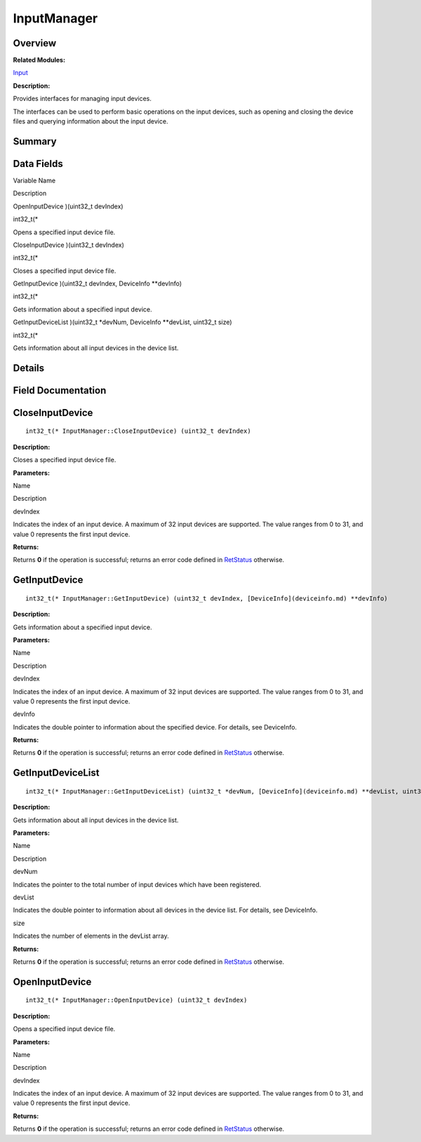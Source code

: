 InputManager
============

**Overview**\ 
--------------

**Related Modules:**

`Input <input.md>`__

**Description:**

Provides interfaces for managing input devices.

The interfaces can be used to perform basic operations on the input
devices, such as opening and closing the device files and querying
information about the input device.

**Summary**\ 
-------------

Data Fields
-----------

.. raw:: html

   <table>

.. raw:: html

   <thead align="left">

.. raw:: html

   <tr id="row566375354093530">

.. raw:: html

   <th class="cellrowborder" valign="top" width="50%" id="mcps1.1.3.1.1">

.. raw:: html

   <p id="p267664079093530">

Variable Name

.. raw:: html

   </p>

.. raw:: html

   </th>

.. raw:: html

   <th class="cellrowborder" valign="top" width="50%" id="mcps1.1.3.1.2">

.. raw:: html

   <p id="p1613400853093530">

Description

.. raw:: html

   </p>

.. raw:: html

   </th>

.. raw:: html

   </tr>

.. raw:: html

   </thead>

.. raw:: html

   <tbody>

.. raw:: html

   <tr id="row58713760093530">

.. raw:: html

   <td class="cellrowborder" valign="top" width="50%" headers="mcps1.1.3.1.1 ">

.. raw:: html

   <p id="p1314530444093530">

OpenInputDevice )(uint32_t devIndex)

.. raw:: html

   </p>

.. raw:: html

   </td>

.. raw:: html

   <td class="cellrowborder" valign="top" width="50%" headers="mcps1.1.3.1.2 ">

.. raw:: html

   <p id="p1446221317093530">

int32_t(\*

.. raw:: html

   </p>

.. raw:: html

   <p id="p1267277819093530">

Opens a specified input device file.

.. raw:: html

   </p>

.. raw:: html

   </td>

.. raw:: html

   </tr>

.. raw:: html

   <tr id="row1737614172093530">

.. raw:: html

   <td class="cellrowborder" valign="top" width="50%" headers="mcps1.1.3.1.1 ">

.. raw:: html

   <p id="p2083449809093530">

CloseInputDevice )(uint32_t devIndex)

.. raw:: html

   </p>

.. raw:: html

   </td>

.. raw:: html

   <td class="cellrowborder" valign="top" width="50%" headers="mcps1.1.3.1.2 ">

.. raw:: html

   <p id="p2081073080093530">

int32_t(\*

.. raw:: html

   </p>

.. raw:: html

   <p id="p1828820790093530">

Closes a specified input device file.

.. raw:: html

   </p>

.. raw:: html

   </td>

.. raw:: html

   </tr>

.. raw:: html

   <tr id="row1597658332093530">

.. raw:: html

   <td class="cellrowborder" valign="top" width="50%" headers="mcps1.1.3.1.1 ">

.. raw:: html

   <p id="p1172906737093530">

GetInputDevice )(uint32_t devIndex, DeviceInfo \**devInfo)

.. raw:: html

   </p>

.. raw:: html

   </td>

.. raw:: html

   <td class="cellrowborder" valign="top" width="50%" headers="mcps1.1.3.1.2 ">

.. raw:: html

   <p id="p700480360093530">

int32_t(\*

.. raw:: html

   </p>

.. raw:: html

   <p id="p2075215123093530">

Gets information about a specified input device.

.. raw:: html

   </p>

.. raw:: html

   </td>

.. raw:: html

   </tr>

.. raw:: html

   <tr id="row1654362203093530">

.. raw:: html

   <td class="cellrowborder" valign="top" width="50%" headers="mcps1.1.3.1.1 ">

.. raw:: html

   <p id="p758389927093530">

GetInputDeviceList )(uint32_t \*devNum, DeviceInfo \**devList, uint32_t
size)

.. raw:: html

   </p>

.. raw:: html

   </td>

.. raw:: html

   <td class="cellrowborder" valign="top" width="50%" headers="mcps1.1.3.1.2 ">

.. raw:: html

   <p id="p1409066650093530">

int32_t(\*

.. raw:: html

   </p>

.. raw:: html

   <p id="p1080841001093530">

Gets information about all input devices in the device list.

.. raw:: html

   </p>

.. raw:: html

   </td>

.. raw:: html

   </tr>

.. raw:: html

   </tbody>

.. raw:: html

   </table>

**Details**\ 
-------------

**Field Documentation**\ 
-------------------------

CloseInputDevice
----------------

::

   int32_t(* InputManager::CloseInputDevice) (uint32_t devIndex)

**Description:**

Closes a specified input device file.

**Parameters:**

.. raw:: html

   <table>

.. raw:: html

   <thead align="left">

.. raw:: html

   <tr id="row1060271724093530">

.. raw:: html

   <th class="cellrowborder" valign="top" width="50%" id="mcps1.1.3.1.1">

.. raw:: html

   <p id="p1956077124093530">

Name

.. raw:: html

   </p>

.. raw:: html

   </th>

.. raw:: html

   <th class="cellrowborder" valign="top" width="50%" id="mcps1.1.3.1.2">

.. raw:: html

   <p id="p215769271093530">

Description

.. raw:: html

   </p>

.. raw:: html

   </th>

.. raw:: html

   </tr>

.. raw:: html

   </thead>

.. raw:: html

   <tbody>

.. raw:: html

   <tr id="row40793774093530">

.. raw:: html

   <td class="cellrowborder" valign="top" width="50%" headers="mcps1.1.3.1.1 ">

devIndex

.. raw:: html

   </td>

.. raw:: html

   <td class="cellrowborder" valign="top" width="50%" headers="mcps1.1.3.1.2 ">

Indicates the index of an input device. A maximum of 32 input devices
are supported. The value ranges from 0 to 31, and value 0 represents the
first input device.

.. raw:: html

   </td>

.. raw:: html

   </tr>

.. raw:: html

   </tbody>

.. raw:: html

   </table>

**Returns:**

Returns **0** if the operation is successful; returns an error code
defined in `RetStatus <input.md#ga85d58a5185669daa4995e332b63eba7a>`__
otherwise.

GetInputDevice
--------------

::

   int32_t(* InputManager::GetInputDevice) (uint32_t devIndex, [DeviceInfo](deviceinfo.md) **devInfo)

**Description:**

Gets information about a specified input device.

**Parameters:**

.. raw:: html

   <table>

.. raw:: html

   <thead align="left">

.. raw:: html

   <tr id="row1478856302093530">

.. raw:: html

   <th class="cellrowborder" valign="top" width="50%" id="mcps1.1.3.1.1">

.. raw:: html

   <p id="p296159088093530">

Name

.. raw:: html

   </p>

.. raw:: html

   </th>

.. raw:: html

   <th class="cellrowborder" valign="top" width="50%" id="mcps1.1.3.1.2">

.. raw:: html

   <p id="p442950648093530">

Description

.. raw:: html

   </p>

.. raw:: html

   </th>

.. raw:: html

   </tr>

.. raw:: html

   </thead>

.. raw:: html

   <tbody>

.. raw:: html

   <tr id="row1379609664093530">

.. raw:: html

   <td class="cellrowborder" valign="top" width="50%" headers="mcps1.1.3.1.1 ">

devIndex

.. raw:: html

   </td>

.. raw:: html

   <td class="cellrowborder" valign="top" width="50%" headers="mcps1.1.3.1.2 ">

Indicates the index of an input device. A maximum of 32 input devices
are supported. The value ranges from 0 to 31, and value 0 represents the
first input device.

.. raw:: html

   </td>

.. raw:: html

   </tr>

.. raw:: html

   <tr id="row365698105093530">

.. raw:: html

   <td class="cellrowborder" valign="top" width="50%" headers="mcps1.1.3.1.1 ">

devInfo

.. raw:: html

   </td>

.. raw:: html

   <td class="cellrowborder" valign="top" width="50%" headers="mcps1.1.3.1.2 ">

Indicates the double pointer to information about the specified device.
For details, see DeviceInfo.

.. raw:: html

   </td>

.. raw:: html

   </tr>

.. raw:: html

   </tbody>

.. raw:: html

   </table>

**Returns:**

Returns **0** if the operation is successful; returns an error code
defined in `RetStatus <input.md#ga85d58a5185669daa4995e332b63eba7a>`__
otherwise.

GetInputDeviceList
------------------

::

   int32_t(* InputManager::GetInputDeviceList) (uint32_t *devNum, [DeviceInfo](deviceinfo.md) **devList, uint32_t size)

**Description:**

Gets information about all input devices in the device list.

**Parameters:**

.. raw:: html

   <table>

.. raw:: html

   <thead align="left">

.. raw:: html

   <tr id="row2108289900093530">

.. raw:: html

   <th class="cellrowborder" valign="top" width="50%" id="mcps1.1.3.1.1">

.. raw:: html

   <p id="p1607759312093530">

Name

.. raw:: html

   </p>

.. raw:: html

   </th>

.. raw:: html

   <th class="cellrowborder" valign="top" width="50%" id="mcps1.1.3.1.2">

.. raw:: html

   <p id="p497404522093530">

Description

.. raw:: html

   </p>

.. raw:: html

   </th>

.. raw:: html

   </tr>

.. raw:: html

   </thead>

.. raw:: html

   <tbody>

.. raw:: html

   <tr id="row1455970221093530">

.. raw:: html

   <td class="cellrowborder" valign="top" width="50%" headers="mcps1.1.3.1.1 ">

devNum

.. raw:: html

   </td>

.. raw:: html

   <td class="cellrowborder" valign="top" width="50%" headers="mcps1.1.3.1.2 ">

Indicates the pointer to the total number of input devices which have
been registered.

.. raw:: html

   </td>

.. raw:: html

   </tr>

.. raw:: html

   <tr id="row8726055093530">

.. raw:: html

   <td class="cellrowborder" valign="top" width="50%" headers="mcps1.1.3.1.1 ">

devList

.. raw:: html

   </td>

.. raw:: html

   <td class="cellrowborder" valign="top" width="50%" headers="mcps1.1.3.1.2 ">

Indicates the double pointer to information about all devices in the
device list. For details, see DeviceInfo.

.. raw:: html

   </td>

.. raw:: html

   </tr>

.. raw:: html

   <tr id="row1469819980093530">

.. raw:: html

   <td class="cellrowborder" valign="top" width="50%" headers="mcps1.1.3.1.1 ">

size

.. raw:: html

   </td>

.. raw:: html

   <td class="cellrowborder" valign="top" width="50%" headers="mcps1.1.3.1.2 ">

Indicates the number of elements in the devList array.

.. raw:: html

   </td>

.. raw:: html

   </tr>

.. raw:: html

   </tbody>

.. raw:: html

   </table>

**Returns:**

Returns **0** if the operation is successful; returns an error code
defined in `RetStatus <input.md#ga85d58a5185669daa4995e332b63eba7a>`__
otherwise.

OpenInputDevice
---------------

::

   int32_t(* InputManager::OpenInputDevice) (uint32_t devIndex)

**Description:**

Opens a specified input device file.

**Parameters:**

.. raw:: html

   <table>

.. raw:: html

   <thead align="left">

.. raw:: html

   <tr id="row1304247433093530">

.. raw:: html

   <th class="cellrowborder" valign="top" width="50%" id="mcps1.1.3.1.1">

.. raw:: html

   <p id="p657643181093530">

Name

.. raw:: html

   </p>

.. raw:: html

   </th>

.. raw:: html

   <th class="cellrowborder" valign="top" width="50%" id="mcps1.1.3.1.2">

.. raw:: html

   <p id="p1241705614093530">

Description

.. raw:: html

   </p>

.. raw:: html

   </th>

.. raw:: html

   </tr>

.. raw:: html

   </thead>

.. raw:: html

   <tbody>

.. raw:: html

   <tr id="row907808251093530">

.. raw:: html

   <td class="cellrowborder" valign="top" width="50%" headers="mcps1.1.3.1.1 ">

devIndex

.. raw:: html

   </td>

.. raw:: html

   <td class="cellrowborder" valign="top" width="50%" headers="mcps1.1.3.1.2 ">

Indicates the index of an input device. A maximum of 32 input devices
are supported. The value ranges from 0 to 31, and value 0 represents the
first input device.

.. raw:: html

   </td>

.. raw:: html

   </tr>

.. raw:: html

   </tbody>

.. raw:: html

   </table>

**Returns:**

Returns **0** if the operation is successful; returns an error code
defined in `RetStatus <input.md#ga85d58a5185669daa4995e332b63eba7a>`__
otherwise.

